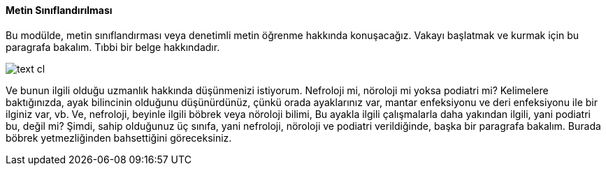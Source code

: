 ==== Metin Sınıflandırılması ====


Bu modülde, metin sınıflandırması veya denetimli metin öğrenme hakkında konuşacağız.
Vakayı başlatmak ve kurmak için bu paragrafa bakalım. Tıbbi bir belge hakkındadır.

image::../images/text-cl.png[]


Ve bunun ilgili olduğu uzmanlık hakkında düşünmenizi istiyorum.
 Nefroloji mi, nöroloji mi yoksa podiatri mi? Kelimelere baktığınızda,
ayak bilincinin olduğunu düşünürdünüz, çünkü orada ayaklarınız var,
mantar enfeksiyonu ve deri enfeksiyonu ile bir ilginiz var, vb. Ve,
nefroloji, beyinle ilgili böbrek veya nöroloji bilimi, Bu ayakla ilgili
çalışmalarla daha yakından ilgili, yani podiatri bu, değil mi?
Şimdi, sahip olduğunuz üç sınıfa, yani nefroloji, nöroloji ve podiatri
verildiğinde, başka bir paragrafa bakalım. Burada böbrek yetmezliğinden
bahsettiğini göreceksiniz.

......
